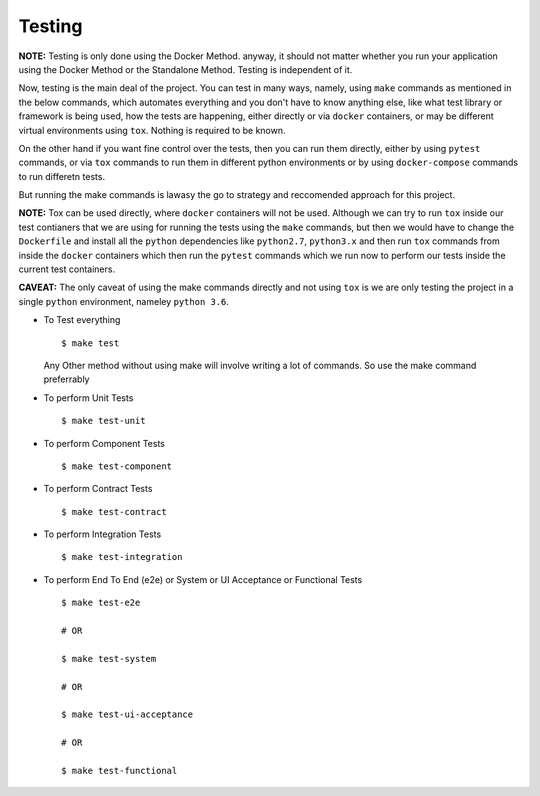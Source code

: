 Testing
========

**NOTE:** Testing is only done using the Docker Method. anyway, it should not matter whether you run your application using the Docker Method or the Standalone Method. Testing is independent of it.

Now, testing is the main deal of the project. You can test in many ways, namely, using ``make`` commands as mentioned in the below commands, which automates everything and you don't have to know anything else, like what test library or framework is being used, how the tests are happening, either directly or via ``docker`` containers, or may be different virtual environments using ``tox``. Nothing is required to be known.

On the other hand if you want fine control over the tests, then you can run them directly, either by using ``pytest`` commands, or via ``tox`` commands to run them in different python environments or by using ``docker-compose`` commands to run differetn tests. 

But running the make commands is lawasy the go to strategy and reccomended approach for this project.

**NOTE:** Tox can be used directly, where ``docker`` containers will not be used. Although we can try to run ``tox`` inside our test contianers that we are using for running the tests using the ``make`` commands, but then we would have to change the ``Dockerfile`` and install all the ``python`` dependencies like ``python2.7``, ``python3.x`` and then run ``tox`` commands from inside the ``docker`` containers which then run the ``pytest`` commands which we run now to perform our tests inside the current test containers. 

**CAVEAT:** The only caveat of using the make commands directly and not using ``tox`` is we are only testing the project in a single ``python`` environment, nameley ``python 3.6``.



* To Test everything
  ::

      $ make test


  Any Other method without using make will involve writing a lot of commands. So use the make command preferrably


* To perform Unit Tests
  ::

      $ make test-unit


* To perform Component Tests
  ::

      $ make test-component


* To perform Contract Tests
  ::

      $ make test-contract


* To perform Integration Tests
  ::

      $ make test-integration


* To perform End To End (e2e) or System or UI Acceptance or Functional Tests
  ::

      $ make test-e2e

      # OR

      $ make test-system

      # OR  

      $ make test-ui-acceptance

      # OR

      $ make test-functional


